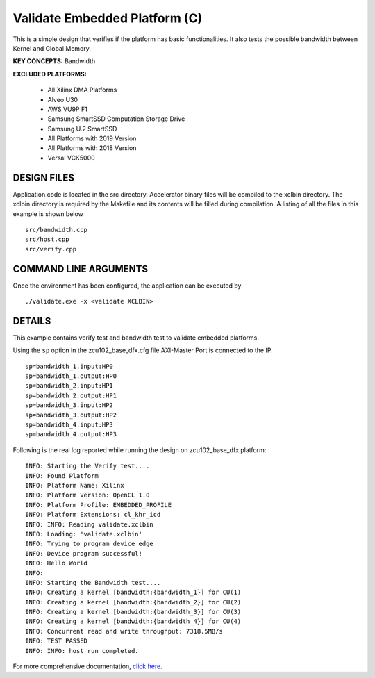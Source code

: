 Validate Embedded Platform (C)
==============================

This is a simple design that verifies if the platform has basic functionalities. It also tests the possible bandwidth between Kernel and Global Memory.

**KEY CONCEPTS:** Bandwidth

**EXCLUDED PLATFORMS:** 

 - All Xilinx DMA Platforms
 - Alveo U30
 - AWS VU9P F1
 - Samsung SmartSSD Computation Storage Drive
 - Samsung U.2 SmartSSD
 - All Platforms with 2019 Version
 - All Platforms with 2018 Version
 - Versal VCK5000

DESIGN FILES
------------

Application code is located in the src directory. Accelerator binary files will be compiled to the xclbin directory. The xclbin directory is required by the Makefile and its contents will be filled during compilation. A listing of all the files in this example is shown below

::

   src/bandwidth.cpp
   src/host.cpp
   src/verify.cpp
   
COMMAND LINE ARGUMENTS
----------------------

Once the environment has been configured, the application can be executed by

::

   ./validate.exe -x <validate XCLBIN>

DETAILS
-------

This example contains verify test and bandwidth test to validate embedded platforms.

Using the ``sp`` option  in the zcu102_base_dfx.cfg file AXI-Master Port is connected to the IP. 

::

   sp=bandwidth_1.input:HP0
   sp=bandwidth_1.output:HP0
   sp=bandwidth_2.input:HP1
   sp=bandwidth_2.output:HP1
   sp=bandwidth_3.input:HP2
   sp=bandwidth_3.output:HP2
   sp=bandwidth_4.input:HP3
   sp=bandwidth_4.output:HP3

Following is the real log reported while running the design on zcu102_base_dfx platform:

:: 

   INFO: Starting the Verify test....
   INFO: Found Platform
   INFO: Platform Name: Xilinx
   INFO: Platform Version: OpenCL 1.0
   INFO: Platform Profile: EMBEDDED_PROFILE
   INFO: Platform Extensions: cl_khr_icd
   INFO: INFO: Reading validate.xclbin
   INFO: Loading: 'validate.xclbin'
   INFO: Trying to program device edge
   INFO: Device program successful!
   INFO: Hello World
   INFO:
   INFO: Starting the Bandwidth test....
   INFO: Creating a kernel [bandwidth:{bandwidth_1}] for CU(1)
   INFO: Creating a kernel [bandwidth:{bandwidth_2}] for CU(2)
   INFO: Creating a kernel [bandwidth:{bandwidth_3}] for CU(3)
   INFO: Creating a kernel [bandwidth:{bandwidth_4}] for CU(4)
   INFO: Concurrent read and write throughput: 7318.5MB/s
   INFO: TEST PASSED
   INFO: INFO: host run completed.

For more comprehensive documentation, `click here <http://xilinx.github.io/Vitis_Accel_Examples>`__.
